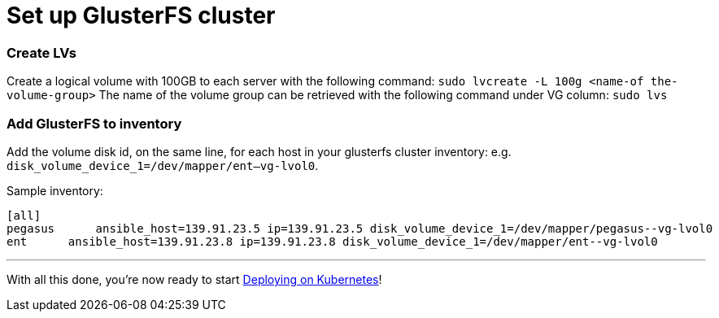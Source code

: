 = Set up GlusterFS cluster

=== Create LVs

Create a logical volume with 100GB to each server with the following command: ﻿`sudo lvcreate -L 100g <name-of the-volume-group>`
The name of the volume group can be retrieved with the following command under VG column: `sudo lvs`

=== Add GlusterFS to inventory

Add the volume disk id, on the same line, for each host in your glusterfs cluster inventory:
e.g. `disk_volume_device_1=/dev/mapper/ent--vg-lvol0`.

Sample inventory:
----
[all]
pegasus      ansible_host=139.91.23.5 ip=139.91.23.5 disk_volume_device_1=/dev/mapper/pegasus--vg-lvol0
ent      ansible_host=139.91.23.8 ip=139.91.23.8 disk_volume_device_1=/dev/mapper/ent--vg-lvol0
----

+++<hr>+++

With all this done, you're now ready to start
link:6_Deploying_On_Kubernetes.asciidoc[Deploying on Kubernetes]!

